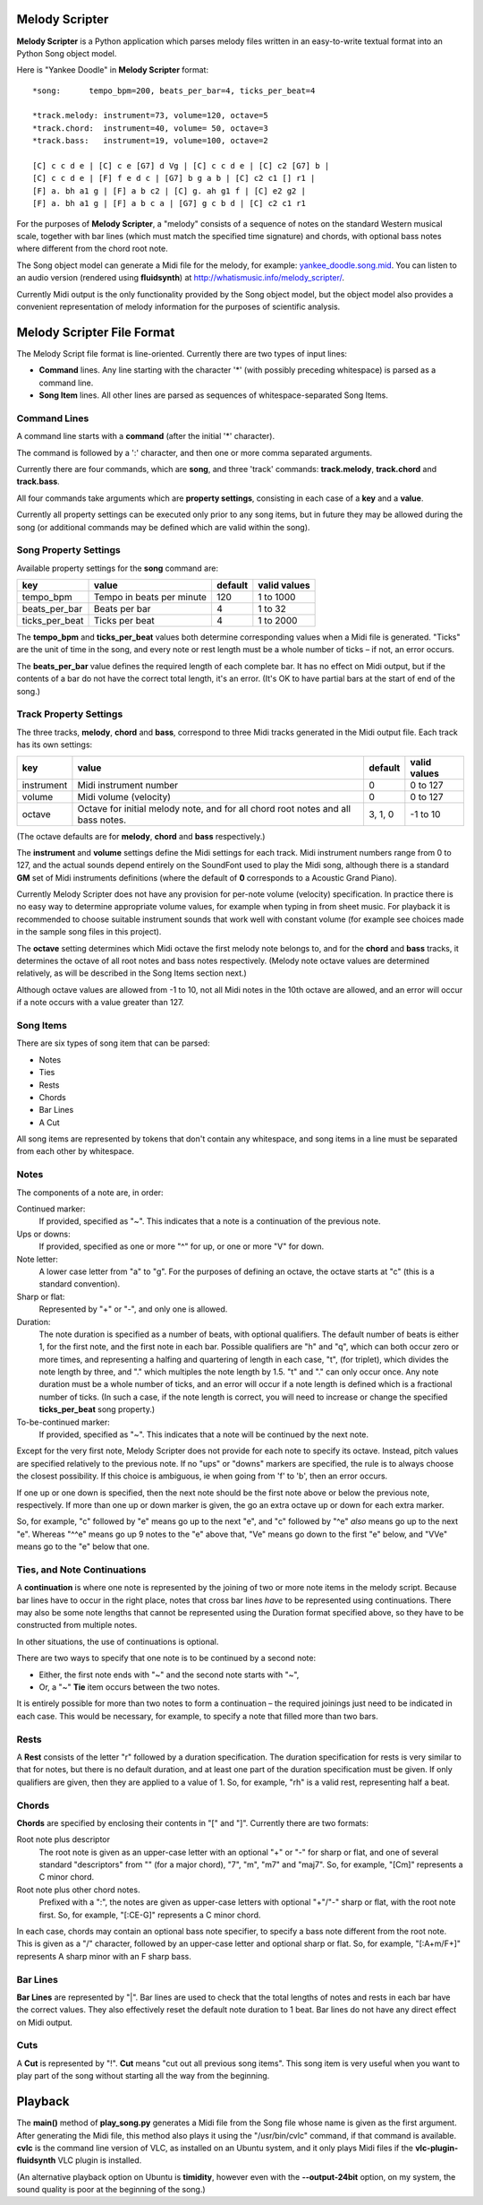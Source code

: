 .. |--| unicode:: U+2013   .. en dash

Melody Scripter
===============

**Melody Scripter** is a Python application which parses melody files written
in an easy-to-write textual format into an Python Song object model.

Here is "Yankee Doodle" in **Melody Scripter** format::

  *song:      tempo_bpm=200, beats_per_bar=4, ticks_per_beat=4
  
  *track.melody: instrument=73, volume=120, octave=5
  *track.chord:  instrument=40, volume= 50, octave=3
  *track.bass:   instrument=19, volume=100, octave=2
  
  [C] c c d e | [C] c e [G7] d Vg | [C] c c d e | [C] c2 [G7] b |
  [C] c c d e | [F] f e d c | [G7] b g a b | [C] c2 c1 [] r1 |
  [F] a. bh a1 g | [F] a b c2 | [C] g. ah g1 f | [C] e2 g2 |
  [F] a. bh a1 g | [F] a b c a | [G7] g c b d | [C] c2 c1 r1

For the purposes of **Melody Scripter**, a "melody" consists of a sequence
of notes on the standard Western musical scale, together with bar lines
(which must match the specified time signature) and chords, with optional
bass notes where different from the chord root note.

The Song object model can generate a Midi file for the melody, for example: 
`yankee_doodle.song.mid <https://raw.githubusercontent.com/pdorrell/melody_scripter/master/data/songs/yankee_doodle.song.mid>`_.
You can listen to an audio version (rendered using **fluidsynth**) at http://whatismusic.info/melody_scripter/.

Currently Midi output is the only functionality provided by the Song object model,
but the object model also provides a convenient representation of melody information
for the purposes of scientific analysis.

Melody Scripter File Format
===========================

The Melody Script file format is line-oriented. Currently there are two types
of input lines:

* **Command** lines. Any line starting with the character '*' (with possibly
  preceding whitespace) is parsed as a command line.
* **Song Item** lines. All other lines are parsed as sequences of whitespace-separated Song Items.

Command Lines
-------------

A command line starts with a **command** (after the initial '*' character).

The command is followed by a ':' character, and then one or more
comma separated arguments.

Currently there are four commands, which are **song**, and three 'track' commands:
**track.melody**, **track.chord** and **track.bass**.

All four commands take arguments which are **property settings**, consisting 
in each case of a **key** and a **value**.

Currently all property settings can be executed only prior to any song items,
but in future they may be allowed during the song (or additional commands may
be defined which are valid within the song).

Song Property Settings
----------------------

Available property settings for the **song** command are:

+----------------+--------------------------------------+------------+--------------+
| key            | value                                | default    | valid values |
+================+======================================+============+==============+
| tempo_bpm      | Tempo in beats per minute            | 120        | 1 to 1000    |
+----------------+--------------------------------------+------------+--------------+
| beats_per_bar  | Beats per bar                        | 4          | 1 to 32      |
+----------------+--------------------------------------+------------+--------------+
| ticks_per_beat | Ticks per beat                       | 4          | 1 to 2000    |
+----------------+--------------------------------------+------------+--------------+

The **tempo_bpm** and **ticks_per_beat** values both determine corresponding values when
a Midi file is generated. "Ticks" are the unit of time in the song, and every note
or rest length must be a whole number of ticks |--| if not, an error occurs.

The **beats_per_bar** value defines the required length of each complete bar. It has no effect on Midi
output, but if the contents of a bar do not have the correct total length, it's an error.
(It's OK to have partial bars at the start of end of the song.)


Track Property Settings
-----------------------

The three tracks, **melody**, **chord** and **bass**, correspond to three Midi tracks generated in the Midi output file. 
Each track has its own settings:

+----------------+--------------------------------------+------------+--------------+
| key            | value                                | default    | valid values |
+================+======================================+============+==============+
| instrument     | Midi instrument number               | 0          | 0 to 127     |
+----------------+--------------------------------------+------------+--------------+
| volume         | Midi volume (velocity)               | 0          | 0 to 127     |
+----------------+--------------------------------------+------------+--------------+
| octave         | Octave for initial melody note, and  | 3, 1, 0    | -1 to 10     |
|                | for all chord root notes and all     |            |              |
|                | bass notes.                          |            |              |
+----------------+--------------------------------------+------------+--------------+

(The octave defaults are for **melody**, **chord** and **bass** respectively.)

The **instrument** and **volume** settings define the Midi settings for each track. Midi instrument numbers
range from 0 to 127, and the actual sounds depend entirely on the SoundFont used to play the Midi song,
although there is a standard **GM** set of Midi instruments definitions (where the default of **0** 
corresponds to a Acoustic Grand Piano).

Currently Melody Scripter does not have any provision for per-note volume (velocity) specification. In
practice there is no easy way to determine appropriate volume values, for example when typing in from
sheet music. For playback it is recommended to choose suitable instrument sounds that work well with 
constant volume (for example see choices made in the sample song files in this project).

The **octave** setting determines which Midi octave the first melody note belongs to, and for
the **chord** and **bass** tracks, it determines the octave of all root notes and bass notes respectively.
(Melody note octave values are determined relatively, as will be described in the Song Items section next.)

Although octave values are allowed from -1 to 10, not all Midi notes in the 10th octave are allowed,
and an error will occur if a note occurs with a value greater than 127.

Song Items
----------

There are six types of song item that can be parsed:

* Notes
* Ties
* Rests
* Chords
* Bar Lines
* A Cut

All song items are represented by tokens that don't contain any whitespace, and song items in a line must
be separated from each other by whitespace.


Notes
-----

The components of a note are, in order:

Continued marker:
  If provided, specified as "~". This indicates that a note is a continuation
  of the previous note.
Ups or downs:
  If provided, specified as one or more "^" for up, or one or more "V" for down.
Note letter:
  A lower case letter from "a" to "g". For the purposes of defining an octave,
  the octave starts at "c" (this is a standard convention).
Sharp or flat:
  Represented by "+" or "-", and only one is allowed.
Duration:
  The note duration is specified as a number of beats, with optional qualifiers.
  The default number of beats is either 1, for the first note, and the first note
  in each bar. Possible qualifiers are "h" and "q", which can both occur zero or
  more times, and representing a halfing and quartering of length in each case,
  "t", (for triplet), which divides the note length by three, and "." which multiples
  the note length by 1.5. "t" and "." can only occur once. Any note duration must
  be a whole number of ticks, and an error will occur if a note length is defined
  which is a fractional number of ticks. (In such a case, if the note length is
  correct, you will need to increase or change the specified **ticks_per_beat**
  song property.)
To-be-continued marker:
  If provided, specified as "~". This indicates that a note will be continued
  by the next note.

Except for the very first note, Melody Scripter does not provide for each note to
specify its octave. Instead, pitch values are specified relatively to the previous note.
If no "ups" or "downs" markers are specified, the rule is to always choose the closest
possibility. If this choice is ambiguous, ie when going from 'f' to 'b', then an error occurs.

If one up or one down is specified, then the next note should be the first note above
or below the previous note, respectively. If more than one up or down marker is given, 
the go an extra octave up or down for each extra marker.

So, for example, "c" followed by "e" means go up to the next "e", and "c" followed
by "^e" *also* means go up to the next "e". Whereas "^^e" means go up 9 notes to the "e"
above that, "Ve" means go down to the first "e" below, and "VVe" means go to the "e" 
below that one.

Ties, and Note Continuations
----------------------------

A **continuation** is where one note is represented by the joining of two or more
note items in the melody script. Because bar lines have to occur in the right place,
notes that cross bar lines *have* to be represented using continuations. There may
also be some note lengths that cannot be represented using the Duration format
specified above, so they have to be constructed from multiple notes.

In other situations, the use of continuations is optional.

There are two ways to specify that one note is to be continued by a second note:

* Either, the first note ends with "~" and the second note starts with "~",
* Or, a "~" **Tie** item occurs between the two notes.

It is entirely possible for more than two notes to form a continuation |--| the
required joinings just need to be indicated in each case. This would be necessary,
for example, to specify a note that filled more than two bars.

Rests
-----

A **Rest** consists of the letter "r" followed by a duration specification. The duration
specification for rests is very similar to that for notes, but there is no default
duration, and at least one part of the duration specification must be given. If
only qualifiers are given, then they are applied to a value of 1. So, for example,
"rh" is a valid rest, representing half a beat.

Chords
------

**Chords** are specified by enclosing their contents in "[" and "]". Currently there 
are two formats:

Root note plus descriptor
  The root note is given as an upper-case letter with an optional "+" or "-" for sharp or flat,
  and one of several standard "descriptors" from "" (for a major chord), "7", "m",
  "m7" and "maj7". So, for example, "[Cm]" represents a C minor chord.
Root note plus other chord notes.
  Prefixed with a ":", the notes are given as upper-case letters with optional "+"/"-" sharp
  or flat, with the root note first. So, for example, "[:CE-G]" represents a C minor chord.

In each case, chords may contain an optional bass note specifier, to specify a bass note
different from the root note. This is given as a "/" character, followed by an upper-case
letter and optional sharp or flat. So, for example, "[:A+m/F+]" represents A sharp minor
with an F sharp bass.

Bar Lines
---------

**Bar Lines** are represented by "|". Bar lines are used to check that the total lengths of notes
and rests in each bar have the correct values. They also effectively reset the default note
duration to 1 beat. Bar lines do not have any direct effect on Midi output.

Cuts
----

A **Cut** is represented by "!". **Cut** means "cut out all previous song items". This song item
is very useful when you want to play part of the song without starting all the way from the beginning.


Playback
========

The **main()** method of **play_song.py** generates a Midi file from the Song file whose name is
given as the first argument. After generating the Midi file, this method also plays it using 
the "/usr/bin/cvlc" command, if that command is available. **cvlc** is the command line version of VLC, 
as installed on an  Ubuntu system, and it only plays Midi files if the **vlc-plugin-fluidsynth** VLC plugin is installed.

(An alternative playback option on Ubuntu is **timidity**, however even with the **--output-24bit**
option, on my system, the sound quality is poor at the beginning of the song.)
